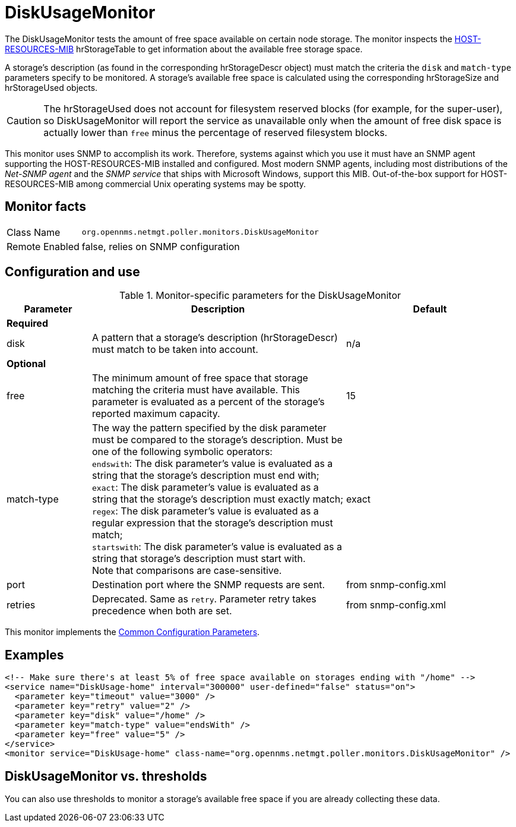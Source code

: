 
= DiskUsageMonitor

The DiskUsageMonitor tests the amount of free space available on certain node storage.
The monitor inspects the http://tools.ietf.org/html/rfc1514[HOST-RESOURCES-MIB] hrStorageTable to get information about the available free storage space.

A storage's description (as found in the corresponding hrStorageDescr object) must match the criteria the `disk` and `match-type` parameters specify to be monitored.
A storage's available free space is calculated using the corresponding hrStorageSize and hrStorageUsed objects.

CAUTION: The hrStorageUsed does not account for filesystem reserved blocks (for example, for the super-user), so DiskUsageMonitor will report the service as 
         unavailable only when the amount of free disk space is actually lower than `free` minus the percentage of reserved filesystem blocks.

This monitor uses SNMP to accomplish its work.
Therefore, systems against which you use it must have an SNMP agent supporting the HOST-RESOURCES-MIB installed and configured.
Most modern SNMP agents, including most distributions of the _Net-SNMP agent_ and the _SNMP service_ that ships with Microsoft Windows, support this MIB.
Out-of-the-box support for HOST-RESOURCES-MIB among commercial Unix operating systems may be spotty.

== Monitor facts

[options="autowidth"]
|===
| Class Name     | `org.opennms.netmgt.poller.monitors.DiskUsageMonitor`
| Remote Enabled | false, relies on SNMP configuration
|===

== Configuration and use

.Monitor-specific parameters for the DiskUsageMonitor
[options="header"]
[cols="1,3,2"]
|===
| Parameter    | Description                                           |Default
3+|*Required*
| disk      | A pattern that a storage's description (hrStorageDescr) must match to be taken into account.     |n/a
3+|*Optional*
| free       | The minimum amount of free space that storage matching the criteria must have available.
                 This parameter is evaluated as a percent of the storage's reported maximum capacity. |15
| match-type | The way the pattern specified by the disk parameter must be compared to the storage's description.
                 Must be one of the following symbolic operators: +
                 `endswith`: The disk parameter's value is evaluated as a string that the storage's description
                                must end with; +
                 `exact`: The disk parameter's value is evaluated as a string that the storage's description
                                must exactly match; +
                 `regex`: The disk parameter's value is evaluated as a regular expression that the storage's
                                description must match; +
                 `startswith`: The disk parameter's value is evaluated as a string that storage's description
                                must start with. +
                 Note that comparisons are case-sensitive.                                                               | exact
| port       | Destination port where the SNMP requests are sent.                                            |from snmp-config.xml
| retries    | Deprecated.
                 Same as `retry`.
                 Parameter retry takes precedence when both are set.                                              |from snmp-config.xml
|===

This monitor implements the <<service-assurance/monitors/introduction.adoc#ga-service-assurance-monitors-common-parameters, Common Configuration Parameters>>.

== Examples

[source, xml]
----
<!-- Make sure there's at least 5% of free space available on storages ending with "/home" -->
<service name="DiskUsage-home" interval="300000" user-defined="false" status="on">
  <parameter key="timeout" value="3000" />
  <parameter key="retry" value="2" />
  <parameter key="disk" value="/home" />
  <parameter key="match-type" value="endsWith" />
  <parameter key="free" value="5" />
</service>
<monitor service="DiskUsage-home" class-name="org.opennms.netmgt.poller.monitors.DiskUsageMonitor" />
----

== DiskUsageMonitor vs. thresholds

You can also use thresholds to monitor a storage's available free space if you are already collecting these data.
